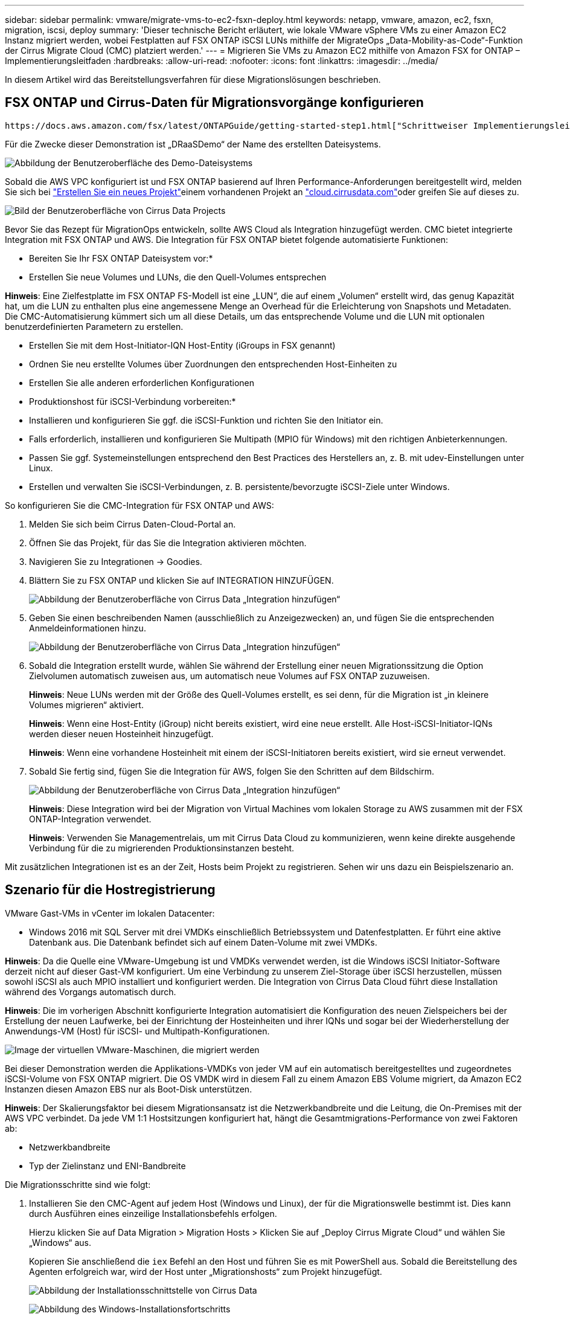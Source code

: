 ---
sidebar: sidebar 
permalink: vmware/migrate-vms-to-ec2-fsxn-deploy.html 
keywords: netapp, vmware, amazon, ec2, fsxn, migration, iscsi, deploy 
summary: 'Dieser technische Bericht erläutert, wie lokale VMware vSphere VMs zu einer Amazon EC2 Instanz migriert werden, wobei Festplatten auf FSX ONTAP iSCSI LUNs mithilfe der MigrateOps „Data-Mobility-as-Code“-Funktion der Cirrus Migrate Cloud (CMC) platziert werden.' 
---
= Migrieren Sie VMs zu Amazon EC2 mithilfe von Amazon FSX for ONTAP – Implementierungsleitfaden
:hardbreaks:
:allow-uri-read: 
:nofooter: 
:icons: font
:linkattrs: 
:imagesdir: ../media/


[role="lead"]
In diesem Artikel wird das Bereitstellungsverfahren für diese Migrationslösungen beschrieben.



== FSX ONTAP und Cirrus-Daten für Migrationsvorgänge konfigurieren

 https://docs.aws.amazon.com/fsx/latest/ONTAPGuide/getting-started-step1.html["Schrittweiser Implementierungsleitfaden"]So fügen Sie ein FSX ONTAP-Volume zu einer VPC hinzu. Da diese Schritte sequentiell sind, stellen Sie sicher, dass sie in der Reihenfolge abgedeckt sind.

Für die Zwecke dieser Demonstration ist „DRaaSDemo“ der Name des erstellten Dateisystems.

image:migrate-ec2-fsxn-image02.png["Abbildung der Benutzeroberfläche des Demo-Dateisystems"]

Sobald die AWS VPC konfiguriert ist und FSX ONTAP basierend auf Ihren Performance-Anforderungen bereitgestellt wird, melden Sie sich bei  link:https://customer.cirrusdata.com/cdc/kb/articles/get-started-with-cirrus-data-cloud-4eDqjIxQpg["Erstellen Sie ein neues Projekt"]einem vorhandenen Projekt an link:http://cloud.cirrusdata.com/["cloud.cirrusdata.com"]oder greifen Sie auf dieses zu.

image:migrate-ec2-fsxn-image03.png["Bild der Benutzeroberfläche von Cirrus Data Projects"]

Bevor Sie das Rezept für MigrationOps entwickeln, sollte AWS Cloud als Integration hinzugefügt werden. CMC bietet integrierte Integration mit FSX ONTAP und AWS. Die Integration für FSX ONTAP bietet folgende automatisierte Funktionen:

* Bereiten Sie Ihr FSX ONTAP Dateisystem vor:*

* Erstellen Sie neue Volumes und LUNs, die den Quell-Volumes entsprechen


*Hinweis*: Eine Zielfestplatte im FSX ONTAP FS-Modell ist eine „LUN“, die auf einem „Volumen“ erstellt wird, das genug Kapazität hat, um die LUN zu enthalten plus eine angemessene Menge an Overhead für die Erleichterung von Snapshots und Metadaten. Die CMC-Automatisierung kümmert sich um all diese Details, um das entsprechende Volume und die LUN mit optionalen benutzerdefinierten Parametern zu erstellen.

* Erstellen Sie mit dem Host-Initiator-IQN Host-Entity (iGroups in FSX genannt)
* Ordnen Sie neu erstellte Volumes über Zuordnungen den entsprechenden Host-Einheiten zu
* Erstellen Sie alle anderen erforderlichen Konfigurationen


* Produktionshost für iSCSI-Verbindung vorbereiten:*

* Installieren und konfigurieren Sie ggf. die iSCSI-Funktion und richten Sie den Initiator ein.
* Falls erforderlich, installieren und konfigurieren Sie Multipath (MPIO für Windows) mit den richtigen Anbieterkennungen.
* Passen Sie ggf. Systemeinstellungen entsprechend den Best Practices des Herstellers an, z. B. mit udev-Einstellungen unter Linux.
* Erstellen und verwalten Sie iSCSI-Verbindungen, z. B. persistente/bevorzugte iSCSI-Ziele unter Windows.


So konfigurieren Sie die CMC-Integration für FSX ONTAP und AWS:

. Melden Sie sich beim Cirrus Daten-Cloud-Portal an.
. Öffnen Sie das Projekt, für das Sie die Integration aktivieren möchten.
. Navigieren Sie zu Integrationen -> Goodies.
. Blättern Sie zu FSX ONTAP und klicken Sie auf INTEGRATION HINZUFÜGEN.
+
image:migrate-ec2-fsxn-image04.png["Abbildung der Benutzeroberfläche von Cirrus Data „Integration hinzufügen“"]

. Geben Sie einen beschreibenden Namen (ausschließlich zu Anzeigezwecken) an, und fügen Sie die entsprechenden Anmeldeinformationen hinzu.
+
image:migrate-ec2-fsxn-image05.png["Abbildung der Benutzeroberfläche von Cirrus Data „Integration hinzufügen“"]

. Sobald die Integration erstellt wurde, wählen Sie während der Erstellung einer neuen Migrationssitzung die Option Zielvolumen automatisch zuweisen aus, um automatisch neue Volumes auf FSX ONTAP zuzuweisen.
+
*Hinweis*: Neue LUNs werden mit der Größe des Quell-Volumes erstellt, es sei denn, für die Migration ist „in kleinere Volumes migrieren“ aktiviert.

+
*Hinweis*: Wenn eine Host-Entity (iGroup) nicht bereits existiert, wird eine neue erstellt. Alle Host-iSCSI-Initiator-IQNs werden dieser neuen Hosteinheit hinzugefügt.

+
*Hinweis*: Wenn eine vorhandene Hosteinheit mit einem der iSCSI-Initiatoren bereits existiert, wird sie erneut verwendet.

. Sobald Sie fertig sind, fügen Sie die Integration für AWS, folgen Sie den Schritten auf dem Bildschirm.
+
image:migrate-ec2-fsxn-image06.png["Abbildung der Benutzeroberfläche von Cirrus Data „Integration hinzufügen“"]

+
*Hinweis*: Diese Integration wird bei der Migration von Virtual Machines vom lokalen Storage zu AWS zusammen mit der FSX ONTAP-Integration verwendet.

+
*Hinweis*: Verwenden Sie Managementrelais, um mit Cirrus Data Cloud zu kommunizieren, wenn keine direkte ausgehende Verbindung für die zu migrierenden Produktionsinstanzen besteht.



Mit zusätzlichen Integrationen ist es an der Zeit, Hosts beim Projekt zu registrieren. Sehen wir uns dazu ein Beispielszenario an.



== Szenario für die Hostregistrierung

VMware Gast-VMs in vCenter im lokalen Datacenter:

* Windows 2016 mit SQL Server mit drei VMDKs einschließlich Betriebssystem und Datenfestplatten. Er führt eine aktive Datenbank aus. Die Datenbank befindet sich auf einem Daten-Volume mit zwei VMDKs.


*Hinweis*: Da die Quelle eine VMware-Umgebung ist und VMDKs verwendet werden, ist die Windows iSCSI Initiator-Software derzeit nicht auf dieser Gast-VM konfiguriert. Um eine Verbindung zu unserem Ziel-Storage über iSCSI herzustellen, müssen sowohl iSCSI als auch MPIO installiert und konfiguriert werden. Die Integration von Cirrus Data Cloud führt diese Installation während des Vorgangs automatisch durch.

*Hinweis*: Die im vorherigen Abschnitt konfigurierte Integration automatisiert die Konfiguration des neuen Zielspeichers bei der Erstellung der neuen Laufwerke, bei der Einrichtung der Hosteinheiten und ihrer IQNs und sogar bei der Wiederherstellung der Anwendungs-VM (Host) für iSCSI- und Multipath-Konfigurationen.

image:migrate-ec2-fsxn-image07.png["Image der virtuellen VMware-Maschinen, die migriert werden"]

Bei dieser Demonstration werden die Applikations-VMDKs von jeder VM auf ein automatisch bereitgestelltes und zugeordnetes iSCSI-Volume von FSX ONTAP migriert. Die OS VMDK wird in diesem Fall zu einem Amazon EBS Volume migriert, da Amazon EC2 Instanzen diesen Amazon EBS nur als Boot-Disk unterstützen.

*Hinweis*: Der Skalierungsfaktor bei diesem Migrationsansatz ist die Netzwerkbandbreite und die Leitung, die On-Premises mit der AWS VPC verbindet. Da jede VM 1:1 Hostsitzungen konfiguriert hat, hängt die Gesamtmigrations-Performance von zwei Faktoren ab:

* Netzwerkbandbreite
* Typ der Zielinstanz und ENI-Bandbreite


Die Migrationsschritte sind wie folgt:

. Installieren Sie den CMC-Agent auf jedem Host (Windows und Linux), der für die Migrationswelle bestimmt ist. Dies kann durch Ausführen eines einzeilige Installationsbefehls erfolgen.
+
Hierzu klicken Sie auf Data Migration > Migration Hosts > Klicken Sie auf „Deploy Cirrus Migrate Cloud“ und wählen Sie „Windows“ aus.

+
Kopieren Sie anschließend die `iex` Befehl an den Host und führen Sie es mit PowerShell aus. Sobald die Bereitstellung des Agenten erfolgreich war, wird der Host unter „Migrationshosts“ zum Projekt hinzugefügt.

+
image:migrate-ec2-fsxn-image08.png["Abbildung der Installationsschnittstelle von Cirrus Data"]

+
image:migrate-ec2-fsxn-image09.png["Abbildung des Windows-Installationsfortschritts"]

. Bereiten Sie die YAML für jede virtuelle Maschine vor.
+
*Hinweis*: Es ist ein wichtiger Schritt, eine YAML für jede VM zu haben, die das notwendige Rezept oder Blaupause für die Migrationsaufgabe angibt.

+
Die YAML liefert den Operationsnamen, Notizen (Beschreibung) zusammen mit dem Rezeptnamen als `MIGRATEOPS_AWS_COMPUTE`Der Hostname (`system_name`) Und Name der Integration (`integration_name`) Und der Quell- und Zielkonfiguration. Benutzerdefinierte Skripte können vor und nach der Umstellung als aktiv angegeben werden.

+
[source, yaml]
----
operations:
    -   name: Win2016 SQL server to AWS
        notes: Migrate OS to AWS with EBS and Data to FSx ONTAP
        recipe: MIGRATEOPS_AWS_COMPUTE
        config:
            system_name: Win2016-123
            integration_name: NimAWShybrid
            migrateops_aws_compute:
                region: us-west-2
                compute:
                    instance_type: t3.medium
                    availability_zone: us-west-2b
                network:
                    vpc_id: vpc-05596abe79cb653b7
                    subnet_id: subnet-070aeb9d6b1b804dd
                    security_group_names:
                        - default
                destination:
                    default_volume_params:
                        volume_type: GP2
                    iscsi_data_storage:
                        integration_name: DemoDRaaS
                        default_volume_params:
                            netapp:
                                qos_policy_name: ""
                migration:
                    session_description: Migrate OS to AWS with EBS and Data to FSx ONTAP
                    qos_level: MODERATE
                cutover:
                    stop_applications:
                        - os_shell:
                              script:
                                  - stop-service -name 'MSSQLSERVER' -Force
                                  - Start-Sleep -Seconds 5
                                  - Set-Service -Name 'MSSQLSERVER' -StartupType Disabled
                                  - write-output "SQL service stopped and disabled"

                        - storage_unmount:
                              mountpoint: e
                        - storage_unmount:
                              mountpoint: f
                    after_cutover:
                        - os_shell:
                              script:
                                  - stop-service -name 'MSSQLSERVER' -Force
                                  - write-output "Waiting 90 seconds to mount disks..." > log.txt
                                  - Start-Sleep -Seconds 90
                                  - write-output "Now re-mounting disks E and F for SQL..." >>log.txt
                        - storage_unmount:
                              mountpoint: e
                        - storage_unmount:
                              mountpoint: f
                        - storage_mount_all: {}
                        - os_shell:
                              script:
                                  - write-output "Waiting 60 seconds to restart SQL Services..." >>log.txt
                                  - Start-Sleep -Seconds 60
                                  - stop-service -name 'MSSQLSERVER' -Force
                                  - Start-Sleep -Seconds 3
                                  - write-output "Start SQL Services..." >>log.txt
                                  - Set-Service -Name 'MSSQLSERVER' -StartupType Automatic
                                  - start-service -name 'MSSQLSERVER'
                                  - write-output "SQL started" >>log.txt
----
. Sobald die YAMLs eingerichtet sind, erstellen Sie die MigrateOps-Konfiguration. Gehen Sie dazu zu Data Migration > MigrateOps, klicken Sie auf „Start New Operation“ und geben Sie die Konfiguration im gültigen YAML-Format ein.
. Klicken Sie auf „Create Operation“.
+
*Hinweis*: Um Parallelität zu erreichen, muss jeder Host eine YAML-Datei angeben und konfigurieren.

. Sofern nicht `scheduled_start_time` Feld wird in der Konfiguration angegeben, der Vorgang wird sofort gestartet.
. Der Vorgang wird jetzt ausgeführt und fortgesetzt. Über die Benutzeroberfläche von Cirrus Data Cloud können Sie den Fortschritt mit detaillierten Meldungen überwachen. Diese Schritte umfassen automatisch Aufgaben, die normalerweise manuell ausgeführt werden, z. B. die automatische Zuweisung und das Erstellen von Migrationssitzungen.
+
image:migrate-ec2-fsxn-image10.png["Bild des Fortschritts der Datenmigration bei Cirrus"]

+
*Hinweis*: Während der Host-zu-Host-Migration wird eine zusätzliche Sicherheitsgruppe mit einer Regel erstellt, die Inbound 4996-Port zulässt, die den erforderlichen Port für die Kommunikation ermöglicht und nach Abschluss der Synchronisierung automatisch gelöscht wird.

+
image:migrate-ec2-fsxn-image11.png["Bild der für die Cirrus-Datenmigration erforderlichen Inbound-Regel"]

. Während diese Migrationssitzung synchronisiert wird, gibt es in Phase 3 (Umstellung) einen zukünftigen Schritt mit dem Label „Genehmigung erforderlich“. Nach einem MigrateOps-Rezept müssen kritische Aufgaben (wie beispielsweise Migration-Umstellungen) vor der Ausführung erst genehmigt werden. Projektoperatoren oder Administratoren können diese Aufgaben über die Benutzeroberfläche genehmigen. Es kann auch ein zukünftiges Genehmigungsfenster erstellt werden.
+
image:migrate-ec2-fsxn-image12.png["Bild der Cirrus Datenmigrationssynchronisierung"]

. Nach der Genehmigung wird der MigrateOps-Vorgang mit der Umstellung fortgesetzt.
. Nach einem kurzen Moment wird der Vorgang abgeschlossen.
+
image:migrate-ec2-fsxn-image13.png["Bild des Abschlusses der Datenmigration bei Cirrus"]

+
*Hinweis*: Mit Hilfe der Cirrus Data cmotion™ Technologie wurde der Zielspeicher mit allen aktuellen Änderungen auf dem neuesten Stand gehalten. Daher dauert es nach Genehmigung nur eine Minute, bis der gesamte endgültige Umstellungsprozess abgeschlossen ist.





== Verifizierung nach der Migration

Sehen wir uns die migrierte Amazon EC2 Instanz an, auf der das Windows Server-Betriebssystem ausgeführt wird, und die folgenden Schritte, die abgeschlossen sind:

. Windows SQL Services werden jetzt gestartet.
. Die Datenbank ist wieder online und verwendet Speicher vom iSCSI-Multipath-Gerät.
. Alle neuen Datenbankeinträge, die während der Migration hinzugefügt wurden, sind in der neu migrierten Datenbank zu finden.
. Der alte Speicher ist jetzt offline.


*Hinweis*: Mit nur einem Klick, um den Datenmobilitätsvorgang als Code zu übermitteln, und einem Klick, um die Umstellung zu genehmigen, hat die VM erfolgreich von lokalen VMware-Systemen auf eine Amazon EC2-Instanz mithilfe von FSX ONTAP und seinen iSCSI-Funktionen migriert.

*Hinweis*: Aufgrund der AWS API Beschränkung würden die konvertierten VMs als „Ubuntu“ angezeigt. Dies ist streng ein Anzeigeproblem und hat keinen Einfluss auf die Funktionalität der migrierten Instanz. In einer kommenden Version wird dieses Problem behoben.

*Hinweis*: Der Zugriff auf die migrierten Amazon EC2-Instanzen erfolgt über die Zugangsdaten, die auf der On-Premises-Seite verwendet wurden.
